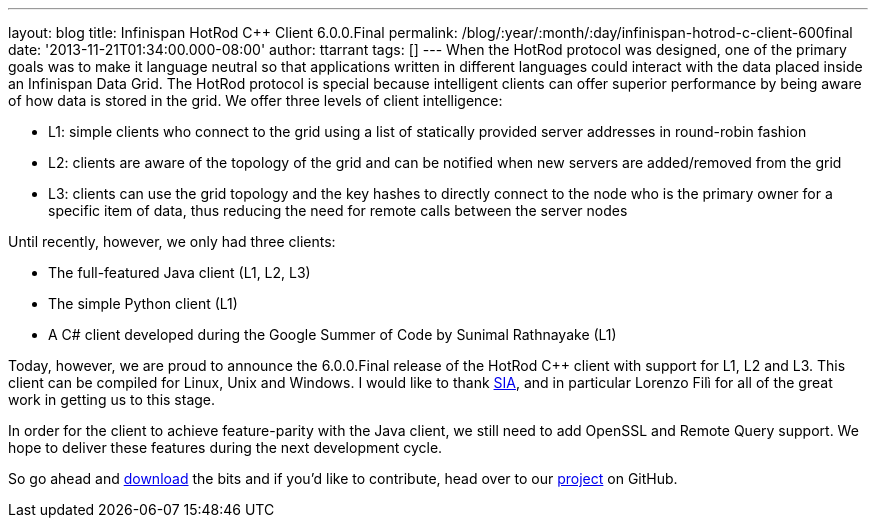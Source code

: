 ---
layout: blog
title: Infinispan HotRod C++ Client 6.0.0.Final
permalink: /blog/:year/:month/:day/infinispan-hotrod-c-client-600final
date: '2013-11-21T01:34:00.000-08:00'
author: ttarrant
tags: []
---
When the HotRod protocol was designed, one of the primary goals was to
make it language neutral so that applications written in different
languages could interact with the data placed inside an Infinispan Data
Grid. The HotRod protocol is special because intelligent clients can
offer superior performance by being aware of how data is stored in the
grid. We offer three levels of client intelligence:

* L1: simple clients who connect to the grid using a list of statically
provided server addresses in round-robin fashion
* L2: clients are aware of the topology of the grid and can be notified
when new servers are added/removed from the grid
* L3: clients can use the grid topology and the key hashes to directly
connect to the node who is the primary owner for a specific item of
data, thus reducing the need for remote calls between the server nodes

Until recently, however, we only had three clients:

* The full-featured Java client (L1, L2, L3)
* The simple Python client (L1)
* A C# client developed during the Google Summer of Code by Sunimal
Rathnayake (L1)

Today, however, we are proud to announce the 6.0.0.Final release of the
HotRod C++ client with support for L1, L2 and L3. This client can be
compiled for Linux, Unix and Windows.
I would like to thank http://www.sia.eu/[SIA], and in particular Lorenzo
Filì for all of the great work in getting us to this stage.

In order for the client to achieve feature-parity with the Java client,
we still need to add OpenSSL and Remote Query support. We hope to
deliver these features during the next development cycle.

So go ahead and  https://infinispan.org/hotrod-clients/[download] the bits
and if you'd like to contribute, head over to our
https://github.com/infinispan/cpp-client/[project] on GitHub.
